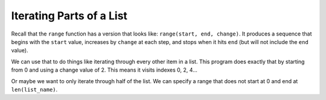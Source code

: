 ..  Copyright (C)  Mark Guzdial, Barbara Ericson, Briana Morrison
    Permission is granted to copy, distribute and/or modify this document
    under the terms of the GNU Free Documentation License, Version 1.3 or
    any later version published by the Free Software Foundation; with
    Invariant Sections being Forward, Prefaces, and Contributor List,
    no Front-Cover Texts, and no Back-Cover Texts.  A copy of the license
    is included in the section entitled "GNU Free Documentation License".

.. setup for automatic question numbering.

Iterating Parts of a List
================================

Recall that the ``range`` function has a version that looks like: ``range(start, end, change)``.
It produces a sequence that begins with the ``start`` value, increases by ``change`` at each step,
and stops when it hits ``end`` (but will not include the ``end`` value). 

We can use that to do things like iterating through every other item in a list. This
program does exactly that by starting from 0 and using a change value of 2. This means it visits
indexes 0, 2, 4...

.. activecode:: cspcollectionscontinued_rangechange1

    numbers = [8, 9, 7, 10, 6, 10, 7, 4]

    total = 0
    
    # loop though every other index starting from 0
    for i in range(0, len(numbers), 2):
        print("i is", i, "- Value at i is", numbers[i])
        total = total + numbers[i]
        
    print("Total is", total)

.. mchoice:: cspcollectionscontinued_rangechange2
    :correct: b
    :answer_a: Change the range to range(0, len(numbers), 3)
    :answer_b: Change the range to range(1, len(numbers), 2)
    :answer_c: Change the range to range(0, len(numbers), 1)
    :answer_d: Change the range to range(1, len(numbers), 3)
    :feedback_a: No, that would access indexes 0, 3, 6...
    :feedback_b: Yes, just by starting at 1, then skipping 2 each time, we'd collect the odds
    :feedback_c: No, that would access indexes 1, 2, 3...
    :feedback_d: No, that would access indexes 1, 4, 7...

    Which of these changes to the program would give you just the items at odd indexes
    in a list? (indexes 1, 3, 5... which are for the values 9, 10, 10, 4 in the list above)

Or maybe we want to only iterate through half of the list. We can specify a range that does
not start at 0 and end at ``len(list_name)``.

.. activecode:: cspcollectionscontinued_rangechange3
    :autograde: unittest

    The current code loops through just the first half of the list. It calculates half of
    the length of the list and uses that as the ``end`` value in the range function call.
    If the list length was 5, we would not want to call the halfway point 2.5 There is no
    index 2.5 in a list! So when calculating half the length we will use integer division
    (``//``) to make sure we get a whole number answer.

    Modify the code to loop through just the second half of the list.

    ~~~~
    numbers = [1, 2, 3, 4, 5, 6, 7, 8]

    listLength = len(numbers)
    halfway = listLength // 2   # // is integer division

    for i in range(0, halfway, 1):
        print("i is", i, "- Value at i is", numbers[i])
        
    =====
    from unittest.gui import TestCaseGui

    class myTests(TestCaseGui):
        def testOne(self):
            self.assertEqual(self.getOutput().split("\n")[0], "i is 4 - Value at i is 5", "Testing first line of output")
            self.assertEqual(self.getOutput().split("\n")[3], "i is 7 - Value at i is 8", "Testing last line of output")

    myTests().main()